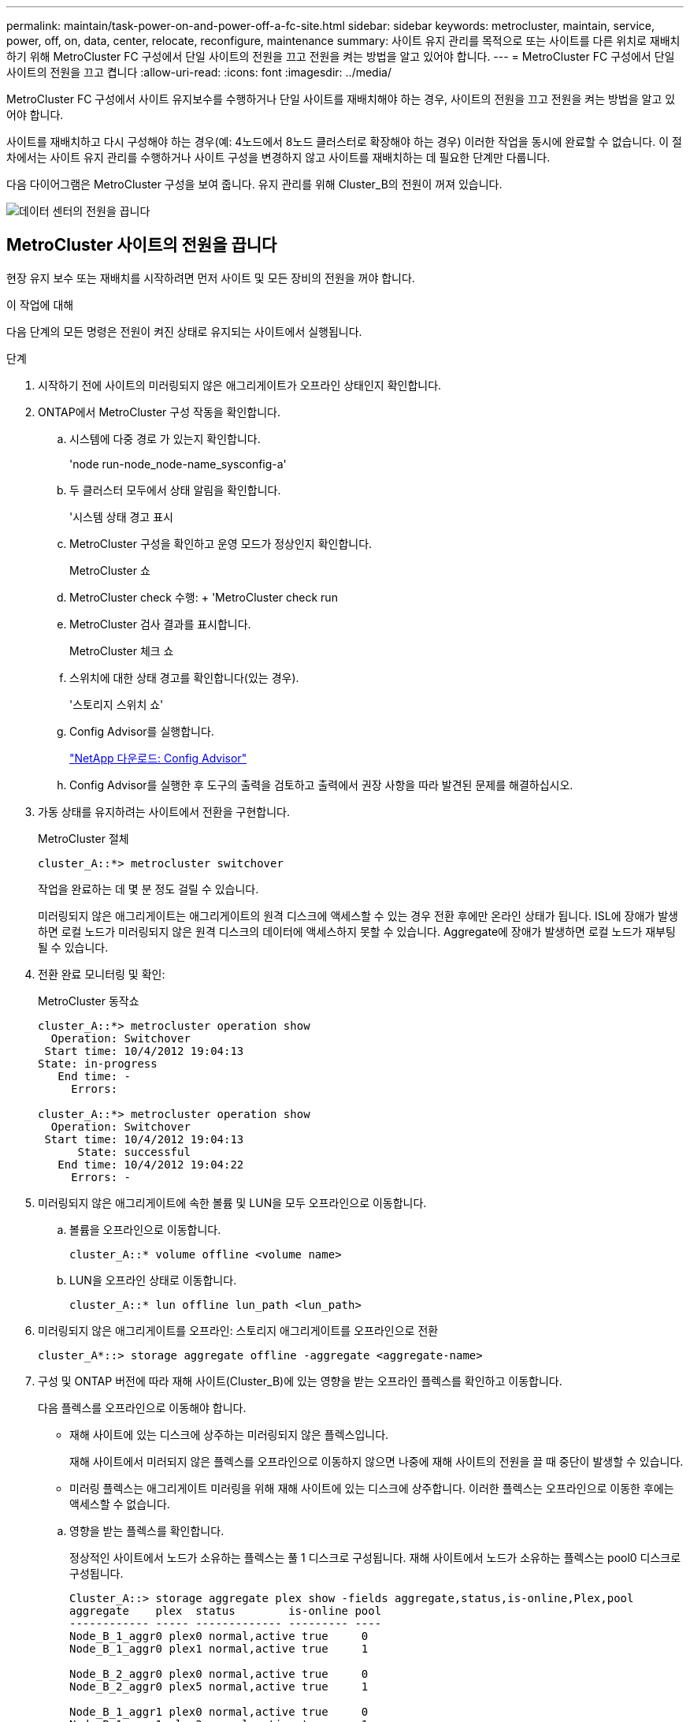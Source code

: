 ---
permalink: maintain/task-power-on-and-power-off-a-fc-site.html 
sidebar: sidebar 
keywords: metrocluster, maintain, service, power, off, on, data, center, relocate, reconfigure, maintenance 
summary: 사이트 유지 관리를 목적으로 또는 사이트를 다른 위치로 재배치하기 위해 MetroCluster FC 구성에서 단일 사이트의 전원을 끄고 전원을 켜는 방법을 알고 있어야 합니다. 
---
= MetroCluster FC 구성에서 단일 사이트의 전원을 끄고 켭니다
:allow-uri-read: 
:icons: font
:imagesdir: ../media/


[role="lead"]
MetroCluster FC 구성에서 사이트 유지보수를 수행하거나 단일 사이트를 재배치해야 하는 경우, 사이트의 전원을 끄고 전원을 켜는 방법을 알고 있어야 합니다.

사이트를 재배치하고 다시 구성해야 하는 경우(예: 4노드에서 8노드 클러스터로 확장해야 하는 경우) 이러한 작업을 동시에 완료할 수 없습니다. 이 절차에서는 사이트 유지 관리를 수행하거나 사이트 구성을 변경하지 않고 사이트를 재배치하는 데 필요한 단계만 다룹니다.

다음 다이어그램은 MetroCluster 구성을 보여 줍니다. 유지 관리를 위해 Cluster_B의 전원이 꺼져 있습니다.

image::power-on-off-data-center.gif[데이터 센터의 전원을 끕니다]



== MetroCluster 사이트의 전원을 끕니다

현장 유지 보수 또는 재배치를 시작하려면 먼저 사이트 및 모든 장비의 전원을 꺼야 합니다.

.이 작업에 대해
다음 단계의 모든 명령은 전원이 켜진 상태로 유지되는 사이트에서 실행됩니다.

.단계
. 시작하기 전에 사이트의 미러링되지 않은 애그리게이트가 오프라인 상태인지 확인합니다.
. ONTAP에서 MetroCluster 구성 작동을 확인합니다.
+
.. 시스템에 다중 경로 가 있는지 확인합니다.
+
'node run-node_node-name_sysconfig-a'

.. 두 클러스터 모두에서 상태 알림을 확인합니다.
+
'시스템 상태 경고 표시

.. MetroCluster 구성을 확인하고 운영 모드가 정상인지 확인합니다.
+
MetroCluster 쇼

.. MetroCluster check 수행: + 'MetroCluster check run
.. MetroCluster 검사 결과를 표시합니다.
+
MetroCluster 체크 쇼

.. 스위치에 대한 상태 경고를 확인합니다(있는 경우).
+
'스토리지 스위치 쇼'

.. Config Advisor를 실행합니다.
+
https://mysupport.netapp.com/site/tools/tool-eula/activeiq-configadvisor["NetApp 다운로드: Config Advisor"]

.. Config Advisor를 실행한 후 도구의 출력을 검토하고 출력에서 권장 사항을 따라 발견된 문제를 해결하십시오.


. 가동 상태를 유지하려는 사이트에서 전환을 구현합니다.
+
MetroCluster 절체

+
[listing]
----
cluster_A::*> metrocluster switchover
----
+
작업을 완료하는 데 몇 분 정도 걸릴 수 있습니다.

+
미러링되지 않은 애그리게이트는 애그리게이트의 원격 디스크에 액세스할 수 있는 경우 전환 후에만 온라인 상태가 됩니다. ISL에 장애가 발생하면 로컬 노드가 미러링되지 않은 원격 디스크의 데이터에 액세스하지 못할 수 있습니다. Aggregate에 장애가 발생하면 로컬 노드가 재부팅될 수 있습니다.

. 전환 완료 모니터링 및 확인:
+
MetroCluster 동작쇼

+
[listing]
----
cluster_A::*> metrocluster operation show
  Operation: Switchover
 Start time: 10/4/2012 19:04:13
State: in-progress
   End time: -
     Errors:

cluster_A::*> metrocluster operation show
  Operation: Switchover
 Start time: 10/4/2012 19:04:13
      State: successful
   End time: 10/4/2012 19:04:22
     Errors: -
----
. 미러링되지 않은 애그리게이트에 속한 볼륨 및 LUN을 모두 오프라인으로 이동합니다.
+
.. 볼륨을 오프라인으로 이동합니다.
+
[listing]
----
cluster_A::* volume offline <volume name>
----
.. LUN을 오프라인 상태로 이동합니다.
+
[listing]
----
cluster_A::* lun offline lun_path <lun_path>
----


. 미러링되지 않은 애그리게이트를 오프라인: 스토리지 애그리게이트를 오프라인으로 전환
+
[listing]
----
cluster_A*::> storage aggregate offline -aggregate <aggregate-name>
----
. 구성 및 ONTAP 버전에 따라 재해 사이트(Cluster_B)에 있는 영향을 받는 오프라인 플렉스를 확인하고 이동합니다.
+
다음 플렉스를 오프라인으로 이동해야 합니다.

+
--
** 재해 사이트에 있는 디스크에 상주하는 미러링되지 않은 플렉스입니다.
+
재해 사이트에서 미러되지 않은 플렉스를 오프라인으로 이동하지 않으면 나중에 재해 사이트의 전원을 끌 때 중단이 발생할 수 있습니다.

** 미러링 플렉스는 애그리게이트 미러링을 위해 재해 사이트에 있는 디스크에 상주합니다. 이러한 플렉스는 오프라인으로 이동한 후에는 액세스할 수 없습니다.


--
+
.. 영향을 받는 플렉스를 확인합니다.
+
정상적인 사이트에서 노드가 소유하는 플렉스는 풀 1 디스크로 구성됩니다. 재해 사이트에서 노드가 소유하는 플렉스는 pool0 디스크로 구성됩니다.

+
[listing]
----
Cluster_A::> storage aggregate plex show -fields aggregate,status,is-online,Plex,pool
aggregate    plex  status        is-online pool
------------ ----- ------------- --------- ----
Node_B_1_aggr0 plex0 normal,active true     0
Node_B_1_aggr0 plex1 normal,active true     1

Node_B_2_aggr0 plex0 normal,active true     0
Node_B_2_aggr0 plex5 normal,active true     1

Node_B_1_aggr1 plex0 normal,active true     0
Node_B_1_aggr1 plex3 normal,active true     1

Node_B_2_aggr1 plex0 normal,active true     0
Node_B_2_aggr1 plex1 normal,active true     1

Node_A_1_aggr0 plex0 normal,active true     0
Node_A_1_aggr0 plex4 normal,active true     1

Node_A_1_aggr1 plex0 normal,active true     0
Node_A_1_aggr1 plex1 normal,active true     1

Node_A_2_aggr0 plex0 normal,active true     0
Node_A_2_aggr0 plex4 normal,active true     1

Node_A_2_aggr1 plex0 normal,active true     0
Node_A_2_aggr1 plex1 normal,active true     1
14 entries were displayed.

Cluster_A::>
----
+
영향을 받는 플렉스는 클러스터 A에 원격으로 적용되는 플렉스입니다 다음 표에서는 디스크가 클러스터 A에 상대적으로 로컬 디스크인지 또는 원격 디스크인지 여부를 보여 줍니다.

+
[cols="20,25,30,25"]
|===


| 노드 | 풀에 있는 디스크 | 디스크를 오프라인으로 설정해야 합니까? | 오프라인으로 이동할 플렉스의 예 


 a| 
Node_A_1 및 Node_A_2
 a| 
풀 0의 디스크입니다
 a| 
아니요 디스크는 클러스터 A에 로컬입니다
 a| 
-



 a| 
풀 1의 디스크
 a| 
예. 디스크는 클러스터 A에 원격으로 있습니다
 a| 
노드_A_1_aggr0/plex4

노드_A_1_aggr1/plex1

노드_A_2_aggr0/plex4

노드_A_2_aggr1/plex1



 a| 
Node_B_1 및 Node_B_2
 a| 
풀 0의 디스크입니다
 a| 
예. 디스크는 클러스터 A에 원격으로 있습니다
 a| 
노드_B_1_aggr1/plex0

노드_B_1_aggr0/plex0

노드_B_2_aggr0/plex0

노드_B_2_aggr1/plex0



 a| 
풀 1의 디스크
 a| 
아니요 디스크는 클러스터 A에 로컬입니다
 a| 
-

|===
.. 영향을 받는 플렉스를 오프라인으로 이동합니다.
+
'저장소 집계 플렉스 오프라인'

+
[listing]
----
storage aggregate plex offline -aggregate Node_B_1_aggr0 -plex plex0
----
+

NOTE: Cluster_A에 원격 디스크가 있는 모든 플렉스에 대해 이 단계를 수행하십시오



. 스위치 유형에 따라 ISL 스위치 포트를 지속적으로 오프라인 상태로 전환합니다.
+
[cols="25,75"]
|===


| 스위치 유형 | 조치 


 a| 
Brocade FC 스위치의 경우...
 a| 
.. 를 사용합니다 `portcfgpersistentdisable <port>` 명령을 사용하여 다음 예와 같이 포트를 영구적으로 사용하지 않도록 설정합니다. 이 작업은 정상 작동 사이트의 두 스위치에서 수행해야 합니다.
+
[listing]
----

 Switch_A_1:admin> portcfgpersistentdisable 14
 Switch_A_1:admin> portcfgpersistentdisable 15
 Switch_A_1:admin>
----
.. 다음 예에 표시된 'shwitchshow' 명령을 사용하여 포트가 비활성화되었는지 확인합니다.
+
[listing]
----

 Switch_A_1:admin> switchshow
 switchName:	Switch_A_1
 switchType:	109.1
 switchState:	Online
 switchMode:	Native
 switchRole:	Principal
 switchDomain:	2
 switchId:	fffc02
 switchWwn:	10:00:00:05:33:88:9c:68
 zoning:		ON (T5_T6)
 switchBeacon:	OFF
 FC Router:	OFF
 FC Router BB Fabric ID:	128
 Address Mode:	0

  Index Port Address Media Speed State     Proto
  ==============================================
   ...
   14  14   020e00   id    16G   No_Light    FC  Disabled (Persistent)
   15  15   020f00   id    16G   No_Light    FC  Disabled (Persistent)
   ...
 Switch_A_1:admin>
----




 a| 
Cisco FC 스위치의 경우...
 a| 
.. 'interface' 명령을 사용하여 포트를 영구적으로 비활성화합니다. 다음 예는 포트 14와 15가 비활성화된 상태를 보여줍니다.
+
[listing]
----

 Switch_A_1# conf t
 Switch_A_1(config)# interface fc1/14-15
 Switch_A_1(config)# shut

 Switch_A_1(config-if)# end
 Switch_A_1# copy running-config startup-config
----
.. 다음 예에서와 같이 'show interface brief' 명령어를 사용하여 스위치 포트가 비활성화되었는지 확인한다.
+
[listing]
----

 Switch_A_1# show interface brief
 Switch_A_1
----


|===
. 재해 사이트에서 장비의 전원을 끕니다.
+
다음 장비는 표시된 순서대로 꺼야 합니다.

+
** MetroCluster FC 스위치
** 스토리지 컨트롤러 - 스토리지 컨트롤러는 현재 에 있어야 합니다 `LOADER` 프롬프트, 전원을 완전히 꺼야 합니다.
** 스토리지 쉘프
** ATTO FiberBridges(있는 경우)






== MetroCluster의 전원이 꺼진 사이트 재배치

사이트의 전원이 꺼진 후 유지 관리 작업을 시작할 수 있습니다. 이 절차는 MetroCluster 구성 요소가 동일한 데이터 센터 내에서 재배치되거나 다른 데이터 센터로 재배치되는 경우에도 동일합니다.

* 하드웨어는 이전 사이트와 동일한 방식으로 케이블로 연결되어야 합니다.
* ISL(Inter-Switch Link) 속도, 길이 또는 숫자가 변경된 경우 모두 재구성해야 합니다.


.단계
. 새 위치에서 올바르게 다시 연결할 수 있도록 모든 구성 요소의 케이블을 주의 깊게 기록했는지 확인합니다.
. 모든 하드웨어, 스토리지 컨트롤러, FC 스위치, FiberBridges 및 스토리지 쉘프를 물리적으로 재배치합니다.
. ISL 포트를 구성하고 사이트 간 연결을 확인합니다.
+
.. FC 스위치의 전원을 켭니다.
+

NOTE: 다른 장비의 전원을 * 공급하지 마십시오.

.. 포트를 활성화합니다.
+
다음 표의 올바른 스위치 유형에 따라 포트를 활성화합니다.

+
[cols="35,65"]
|===


| 스위치 유형 | 명령 


 a| 
Brocade FC 스위치의 경우...
 a| 
... 를 사용합니다 `portcfgpersistentenable <port number>` 포트를 영구적으로 사용하도록 설정하는 명령입니다. 이 작업은 정상 작동 사이트의 두 스위치에서 수행해야 합니다.
+
다음 예에서는 Switch_A_1에서 포트 14 및 15가 활성화된 것을 보여 줍니다.

+
[listing]
----
switch_A_1:admin> portcfgpersistentenable 14
switch_A_1:admin> portcfgpersistentenable 15
switch_A_1:admin>
----
... 스위치 포트가 'SWIchshow'로 설정되어 있는지 확인합니다
+
다음 예에서는 포트 14와 15가 활성화되어 있음을 보여 줍니다.

+
[listing]
----
switch_A_1:admin> switchshow
switchName:	Switch_A_1
switchType:	109.1

switchState:	Online
switchMode:	Native
switchRole:	Principal
switchDomain:	2
switchId:	fffc02
switchWwn:	10:00:00:05:33:88:9c:68
zoning:		ON (T5_T6)
switchBeacon:	OFF
FC Router:	OFF
FC Router BB Fabric ID:	128
Address Mode:	0

Index Port Address Media Speed State     Proto
==============================================
 ...
 14  14   020e00   id    16G   Online      FC  E-Port  10:00:00:05:33:86:89:cb "Switch_A_1"
 15  15   020f00   id    16G   Online      FC  E-Port  10:00:00:05:33:86:89:cb "Switch_A_1" (downstream)
 ...
switch_A_1:admin>
----




 a| 
Cisco FC 스위치의 경우...
 a| 
... 포트를 활성화하려면 interface 명령을 입력한다.
+
다음 예에서는 Switch_A_1에서 포트 14 및 15가 활성화된 것을 보여 줍니다.

+
[listing]
----

 switch_A_1# conf t
 switch_A_1(config)# interface fc1/14-15
 switch_A_1(config)# no shut
 switch_A_1(config-if)# end
 switch_A_1# copy running-config startup-config
----
... 스위치 포트가 활성화되어 있는지 확인합니다. '인터페이스 요약 정보 보기'
+
[listing]
----

 switch_A_1# show interface brief
 switch_A_1#
----


|===


. 스위치의 도구(사용 가능한 경우)를 사용하여 사이트 간 연결을 확인합니다.
+

NOTE: 링크가 올바르게 구성되고 안정적인 경우에만 계속해야 합니다.

. 링크가 안정적이면 다시 비활성화합니다.
+
다음 표에 나와 있는 것처럼 Brocade 또는 Cisco 스위치를 사용하고 있는지 여부에 따라 포트를 비활성화합니다.

+
[cols="35,65"]
|===


| 스위치 유형 | 명령 


 a| 
Brocade FC 스위치의 경우...
 a| 
.. 를 입력합니다 `portcfgpersistentdisable <port_number>` 포트를 영구적으로 사용하지 않도록 설정하는 명령입니다.
+
이 작업은 정상 작동 사이트의 두 스위치에서 수행해야 합니다. 다음 예에서는 Switch_A_1에서 포트 14 및 15가 비활성화된 것을 보여 줍니다.

+
[listing]
----

 switch_A_1:admin> portpersistentdisable 14
 switch_A_1:admin> portpersistentdisable 15
 switch_A_1:admin>
----
.. 스위치 포트가 'SWIchshow'가 비활성화되어 있는지 확인합니다
+
다음 예에서는 포트 14와 15가 비활성화되어 있음을 보여 줍니다.

+
[listing]
----
switch_A_1:admin> switchshow
switchName:	Switch_A_1
switchType:	109.1
switchState:	Online
switchMode:	Native
switchRole:	Principal
switchDomain:	2
switchId:	fffc02
switchWwn:	10:00:00:05:33:88:9c:68
zoning:		ON (T5_T6)
switchBeacon:	OFF
FC Router:	OFF
FC Router BB Fabric ID:	128
Address Mode:	0

 Index Port Address Media Speed State     Proto
 ==============================================
  ...
  14  14   020e00   id    16G   No_Light    FC  Disabled (Persistent)
  15  15   020f00   id    16G   No_Light    FC  Disabled (Persistent)
  ...
switch_A_1:admin>
----




 a| 
Cisco FC 스위치의 경우...
 a| 
.. 'interface' 명령어를 이용하여 포트를 해제한다.
+
다음 예에서는 스위치 A_1에서 포트 FC1/14 및 FC1/15가 비활성화되었음을 보여 줍니다.

+
[listing]
----
switch_A_1# conf t

switch_A_1(config)# interface fc1/14-15
switch_A_1(config)# shut
switch_A_1(config-if)# end
switch_A_1# copy running-config startup-config
----
.. 'show interface brief' 명령어를 사용하여 스위치 포트가 비활성화되었는지 확인한다.
+
[listing]
----

  switch_A_1# show interface brief
  switch_A_1#
----


|===




== MetroCluster 구성 전원을 켜고 정상 작동 상태로 돌아갑니다

유지 관리가 완료되거나 사이트를 이동한 후에는 사이트의 전원을 켜고 MetroCluster 구성을 다시 설정해야 합니다.

.이 작업에 대해
다음 단계의 모든 명령은 전원을 켠 사이트에서 실행됩니다.

.단계
. 스위치 전원을 켭니다.
+
먼저 스위치의 전원을 켜야 합니다. 이전 단계에서 사이트 위치가 변경된 경우 전원이 켜진 것일 수 있습니다.

+
.. 필요한 경우 또는 재배치 과정에서 완료되지 않은 경우 ISL(Inter-Switch Link)을 다시 구성하십시오.
.. 펜싱이 완료된 경우 ISL을 활성화합니다.
.. ISL을 확인합니다.


. FC 스위치에서 ISL을 사용하지 않도록 설정합니다.
. 스토리지 컨트롤러의 전원을 켜고 가 표시될 때까지 기다립니다 `LOADER` 메시지가 표시됩니다. 컨트롤러는 완전히 부팅되지 않아야 합니다.
+
자동 부팅이 활성화된 경우 키를 누릅니다 `Ctrl+C` 컨트롤러의 자동 부팅을 중지합니다.

. 쉘프 전원을 켜고 전원을 완전히 켤 때까지 충분한 시간을 둡니다.
. FiberBridge 브리지의 전원을 켭니다.
+
.. FC 스위치에서 브리지를 연결하는 포트가 온라인 상태인지 확인합니다.
+
Brocade 스위치에 대한 'show', Cisco 스위치에 대한 'show interface brief' 등의 명령을 사용할 수 있습니다.

.. 브리지의 선반과 디스크가 명확하게 표시되는지 확인합니다.
+
같은 명령을 사용할 수 있습니다 `sastargets` ATTO CLI에서.



. FC 스위치에서 ISL을 설정합니다.
+
다음 표에 나와 있는 것처럼 Brocade 또는 Cisco 스위치를 사용하고 있는지 여부에 따라 포트를 활성화합니다.

+
[cols="25,75"]
|===


| 스위치 유형 | 명령 


 a| 
Brocade FC 스위치의 경우...
 a| 
.. 를 입력합니다 `portcfgpersistentenable <port>` 포트를 영구적으로 사용하도록 설정하는 명령입니다. 이 작업은 정상 작동 사이트의 두 스위치에서 수행해야 합니다.
+
다음 예에서는 Switch_A_1에서 포트 14 및 15가 활성화된 것을 보여 줍니다.

+
[listing]
----

 Switch_A_1:admin> portcfgpersistentenable 14
 Switch_A_1:admin> portcfgpersistentenable 15
 Switch_A_1:admin>
----
.. 'switchshow' 명령을 사용하여 스위치 포트가 활성화되었는지 확인합니다.
+
[listing]
----
switch_A_1:admin> switchshow
 switchName:	Switch_A_1
 switchType:	109.1
 switchState:	Online
 switchMode:	Native
 switchRole:	Principal
 switchDomain:	2
 switchId:	fffc02
 switchWwn:	10:00:00:05:33:88:9c:68
 zoning:		ON (T5_T6)
 switchBeacon:	OFF
 FC Router:	OFF
 FC Router BB Fabric ID:	128
 Address Mode:	0

  Index Port Address Media Speed State     Proto
  ==============================================
   ...
   14  14   020e00   id    16G   Online      FC  E-Port  10:00:00:05:33:86:89:cb "Switch_A_1"
   15  15   020f00   id    16G   Online      FC  E-Port  10:00:00:05:33:86:89:cb "Switch_A_1" (downstream)
   ...
 switch_A_1:admin>
----




 a| 
Cisco FC 스위치의 경우...
 a| 
.. 'interface' 명령을 사용하여 포트를 활성화합니다.
+
다음 예에서는 스위치 A_1에서 포트 FC1/14 및 FC1/15가 활성화된 것을 보여줍니다.

+
[listing]
----

 switch_A_1# conf t
 switch_A_1(config)# interface fc1/14-15
 switch_A_1(config)# no shut
 switch_A_1(config-if)# end
 switch_A_1# copy running-config startup-config
----
.. 스위치 포트가 비활성화되었는지 확인합니다.
+
[listing]
----
switch_A_1# show interface brief
switch_A_1#
----


|===
. 남아 있는 사이트에서 스토리지가 표시되는지 확인합니다. 오프라인 플렉스를 다시 온라인 상태로 전환합니다. 이렇게 하면 재동기화 작업이 다시 시작되고 SyncMirror가 다시 설정됩니다.
. MetroCluster 구성을 다시 설정합니다.
+
의 지침을 따릅니다 link:../disaster-recovery/task_recover_from_a_non_controller_failure_mcc_dr.html#verifying-that-your-system-is-ready-for-a-switchback["시스템 스위치백을 수행할 준비가 되었는지 확인합니다"] MetroCluster 구성에 따라 복구 및 스위치백 작업을 수행합니다.


